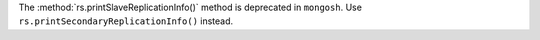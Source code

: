 The :method:`rs.printSlaveReplicationInfo()` method is deprecated in
``mongosh``. Use ``rs.printSecondaryReplicationInfo()`` instead.
